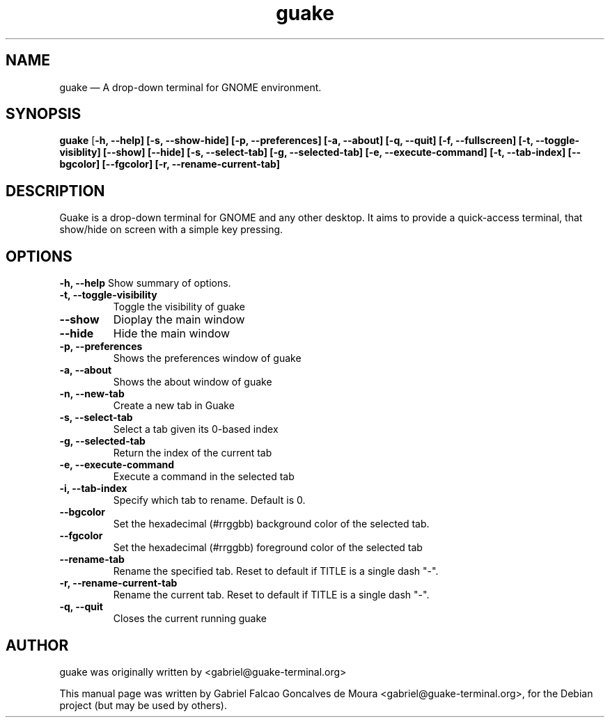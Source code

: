 .TH "guake" "1"
.SH "NAME"
guake \(em A drop-down terminal for GNOME environment.
.SH "SYNOPSIS"
.PP
\fBguake\fR [\fB-h, \-\-help\fR\fP] [\fB-s, \-\-show\-hide\fR\fP] [\fB-p, \-\-preferences\fR\fP] [\fB-a, \-\-about\fR\fP] [\fB-q, \-\-quit\fR\fP] [\fB-f, \-\-fullscreen\fR\fP] [\fB-t, \-\-toggle\-visiblity\fR\fP] [\fB\-\-show\fR\fP] [\fB\-\-hide\fR\fP] [\fB-s, \-\-select\-tab\fR\fP] [\fB-g, \-\-selected\-tab\fR\fP] [\fB-e, \-\-execute\-command\fR\fP] [\fB-t, \-\-tab\-index\fR\fP] [\fB\-\-bgcolor\fR\fP] [\fB\-\-fgcolor\fR\fP] [\fB-r, \-\-rename-current\-tab\fR\fP]
.SH "DESCRIPTION"
.PP
Guake is a drop-down terminal for GNOME and any other desktop.
It aims to provide a quick-access terminal, that show/hide on screen with a simple key pressing.
.PP
.SH "OPTIONS"
.B \-h, \-\-help
Show summary of options.
.TP
.B \-t, \-\-toggle\-visibility
Toggle the visibility of guake
.TP
.B \-\-show
Dioplay the main window
.TP
.B \-\-hide
Hide the main window
.TP
.B \-p, \-\-preferences
Shows the preferences window of guake
.TP
.B \-a, \-\-about
Shows the about window of guake
.TP
.B \-n, \-\-new\-tab
Create a new tab in Guake
.TP
.B \-s, \-\-select\-tab
Select a tab given its 0-based index
.TP
.B \-g, \-\-selected\-tab
Return the index of the current tab
.TP
.B \-e, \-\-execute\-command
Execute a command in the selected tab
.TP
.B \-i, \-\-tab\-index
Specify which tab to rename. Default is 0.
.TP
.B \-\-bgcolor
Set the hexadecimal (#rrggbb) background color of the selected tab.
.TP
.B \-\-fgcolor
Set the hexadecimal (#rrggbb) foreground color of the selected tab
.TP
.B \-\-rename\-tab
Rename the specified tab. Reset to default if TITLE is a single dash "\-".
.TP
.B \-r, \-\-rename\-current\-tab
Rename the current tab. Reset to default if TITLE is a single dash "\-".
.TP
.B \-q, \-\-quit
Closes the current running guake
.SH AUTHOR
guake was originally written by <gabriel@guake-terminal.org>
.PP
This manual page was written by Gabriel Falcao Goncalves de Moura <gabriel@guake-terminal.org>,
for the Debian project (but may be used by others).
